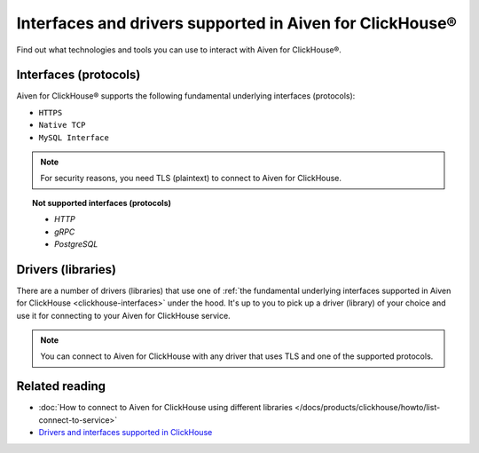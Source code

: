 Interfaces and drivers supported in Aiven for ClickHouse®
=====================================================================

Find out what technologies and tools you can use to interact with Aiven for ClickHouse®.

.. _clickhouse-interfaces:

Interfaces (protocols)
----------------------

Aiven for ClickHouse® supports the following fundamental underlying interfaces (protocols):

* ``HTTPS``
* ``Native TCP``
* ``MySQL Interface``

.. note::
   
   For security reasons, you need TLS (plaintext) to connect to Aiven for ClickHouse. 

.. topic:: Not supported interfaces (protocols)

   * `HTTP`
   * `gRPC`
   * `PostgreSQL`

.. seealso::
   
   For the full list of interfaces and protocols supported in ClickHouse, check out `Drivers and Interfaces <https://clickhouse.com/docs/en/interfaces/overview>`_.

Drivers (libraries)
-------------------

There are a number of drivers (libraries) that use one of :ref:`the fundamental underlying interfaces supported in Aiven for ClickHouse <clickhouse-interfaces>` under the hood. It's up to you to pick up a driver (library) of your choice and use it for connecting to your Aiven for ClickHouse service.

.. seealso::

   * Check out :doc:`how to use different drivers (libraries) for connecting to Aiven for ClickHouse </docs/products/clickhouse/howto/list-connect-to-service>`.
   
   * For the full list of drivers and libraries that support connecting to ClickHouse, check out `Drivers and Interfaces <https://clickhouse.com/docs/en/interfaces/overview>`_.

.. note::

   You can connect to Aiven for ClickHouse with any driver that uses TLS and one of the supported protocols.

Related reading
---------------

* :doc:`How to connect to Aiven for ClickHouse using different libraries </docs/products/clickhouse/howto/list-connect-to-service>`
* `Drivers and interfaces supported in ClickHouse <https://clickhouse.com/docs/en/interfaces/overview>`_
